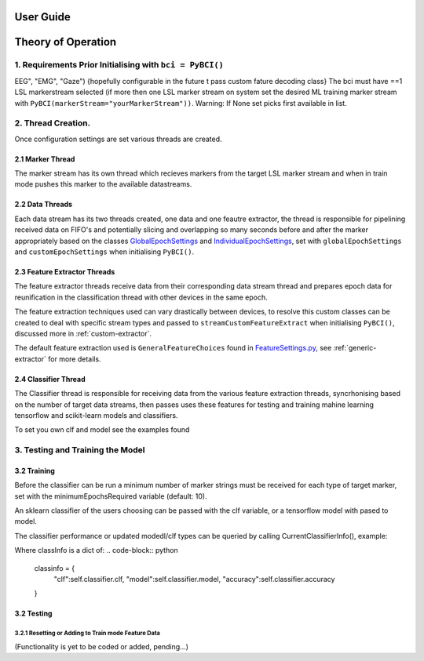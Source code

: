 User Guide
############



Theory of Operation
############

1. Requirements Prior Initialising with ``bci = PyBCI()``
=========================================================
EEG", "EMG", "Gaze") {hopefully configurable in the future t pass custom fature decoding class}
The bci must have ==1 LSL markerstream selected (if more then one LSL marker stream on system set the desired ML training marker stream with ``PyBCI(markerStream="yourMarkerStream"))``. Warning: If None set picks first available in list.

2. Thread Creation.
=========================================================
Once configuration settings are set various threads are created.

2.1 Marker Thread
-----------------------------------------
The marker stream has its own thread which recieves markers from the target LSL marker stream and when in train mode pushes this marker to the available datastreams.

2.2 Data Threads
-----------------------------------------
Each data stream has its two threads created, one data and one feautre extractor, the thread is responsible for pipelining received data on FIFO's and potentially slicing and overlapping so many seconds before and after the marker appropriately based on the classes `GlobalEpochSettings <https://github.com/LMBooth/pybci/blob/main/pybci/Configuration/EpochSettings.py>`_  and `IndividualEpochSettings <https://github.com/LMBooth/pybci/blob/main/pybci/Configuration/EpochSettings.py>`_, set with ``globalEpochSettings`` and ``customEpochSettings`` when initialising ``PyBCI()``.

2.3 Feature Extractor Threads
-----------------------------------------
The feature extractor threads receive data from their corresponding data stream thread and prepares epoch data for reunification in the classification thread with other devices in the same epoch.

The feature extraction techniques used can vary drastically between devices, to resolve this custom classes can be created to deal with specific stream types and passed to ``streamCustomFeatureExtract`` when initialising ``PyBCI()``, discussed more in :ref:`custom-extractor`.

The default feature extraction used is ``GeneralFeatureChoices`` found in `FeatureSettings.py <https://github.com/LMBooth/pybci/blob/main/pybci/Configuration/FeatureSettings.py>`_, see :ref:`generic-extractor` for more details.

2.4 Classifier Thread
-----------------------------------------
The Classifier thread is responsible for receiving data from the various feature extraction threads, syncrhonising based on the number of target data streams, then passes uses these features for testing and training mahine learning tensorflow and scikit-learn models and classifiers. 

To set you own clf and model see the examples found 

3. Testing and Training the Model
=========================================================

3.2 Training
-----------------------------------------
Before the classifier can be run a minimum number of marker strings must be received for each type of target marker, set with the minimumEpochsRequired variable (default: 10).

An sklearn classifier of the users choosing can be passed with the clf variable, or a tensorflow model with pased to model.

The classifier performance or updated modedl/clf types can be queried by calling CurrentClassifierInfo(), example:

.. code-block:: python
   bci = PyBCI()
   classInfo = bci.CurrentClassifierInfo()

Where classInfo is a dict of:
.. code-block:: python
   classinfo = {
      "clf":self.classifier.clf,
      "model":self.classifier.model,
      "accuracy":self.classifier.accuracy
   }


3.2 Testing
-----------------------------------------

3.2.1 Resetting or Adding to Train mode Feature Data
~~~~~~~~~~~~~~~~~~~~~~~~~~~~~~~~~~~~~~~~~~~~~~~~~~~
(Functionality is yet to be coded or added, pending...)